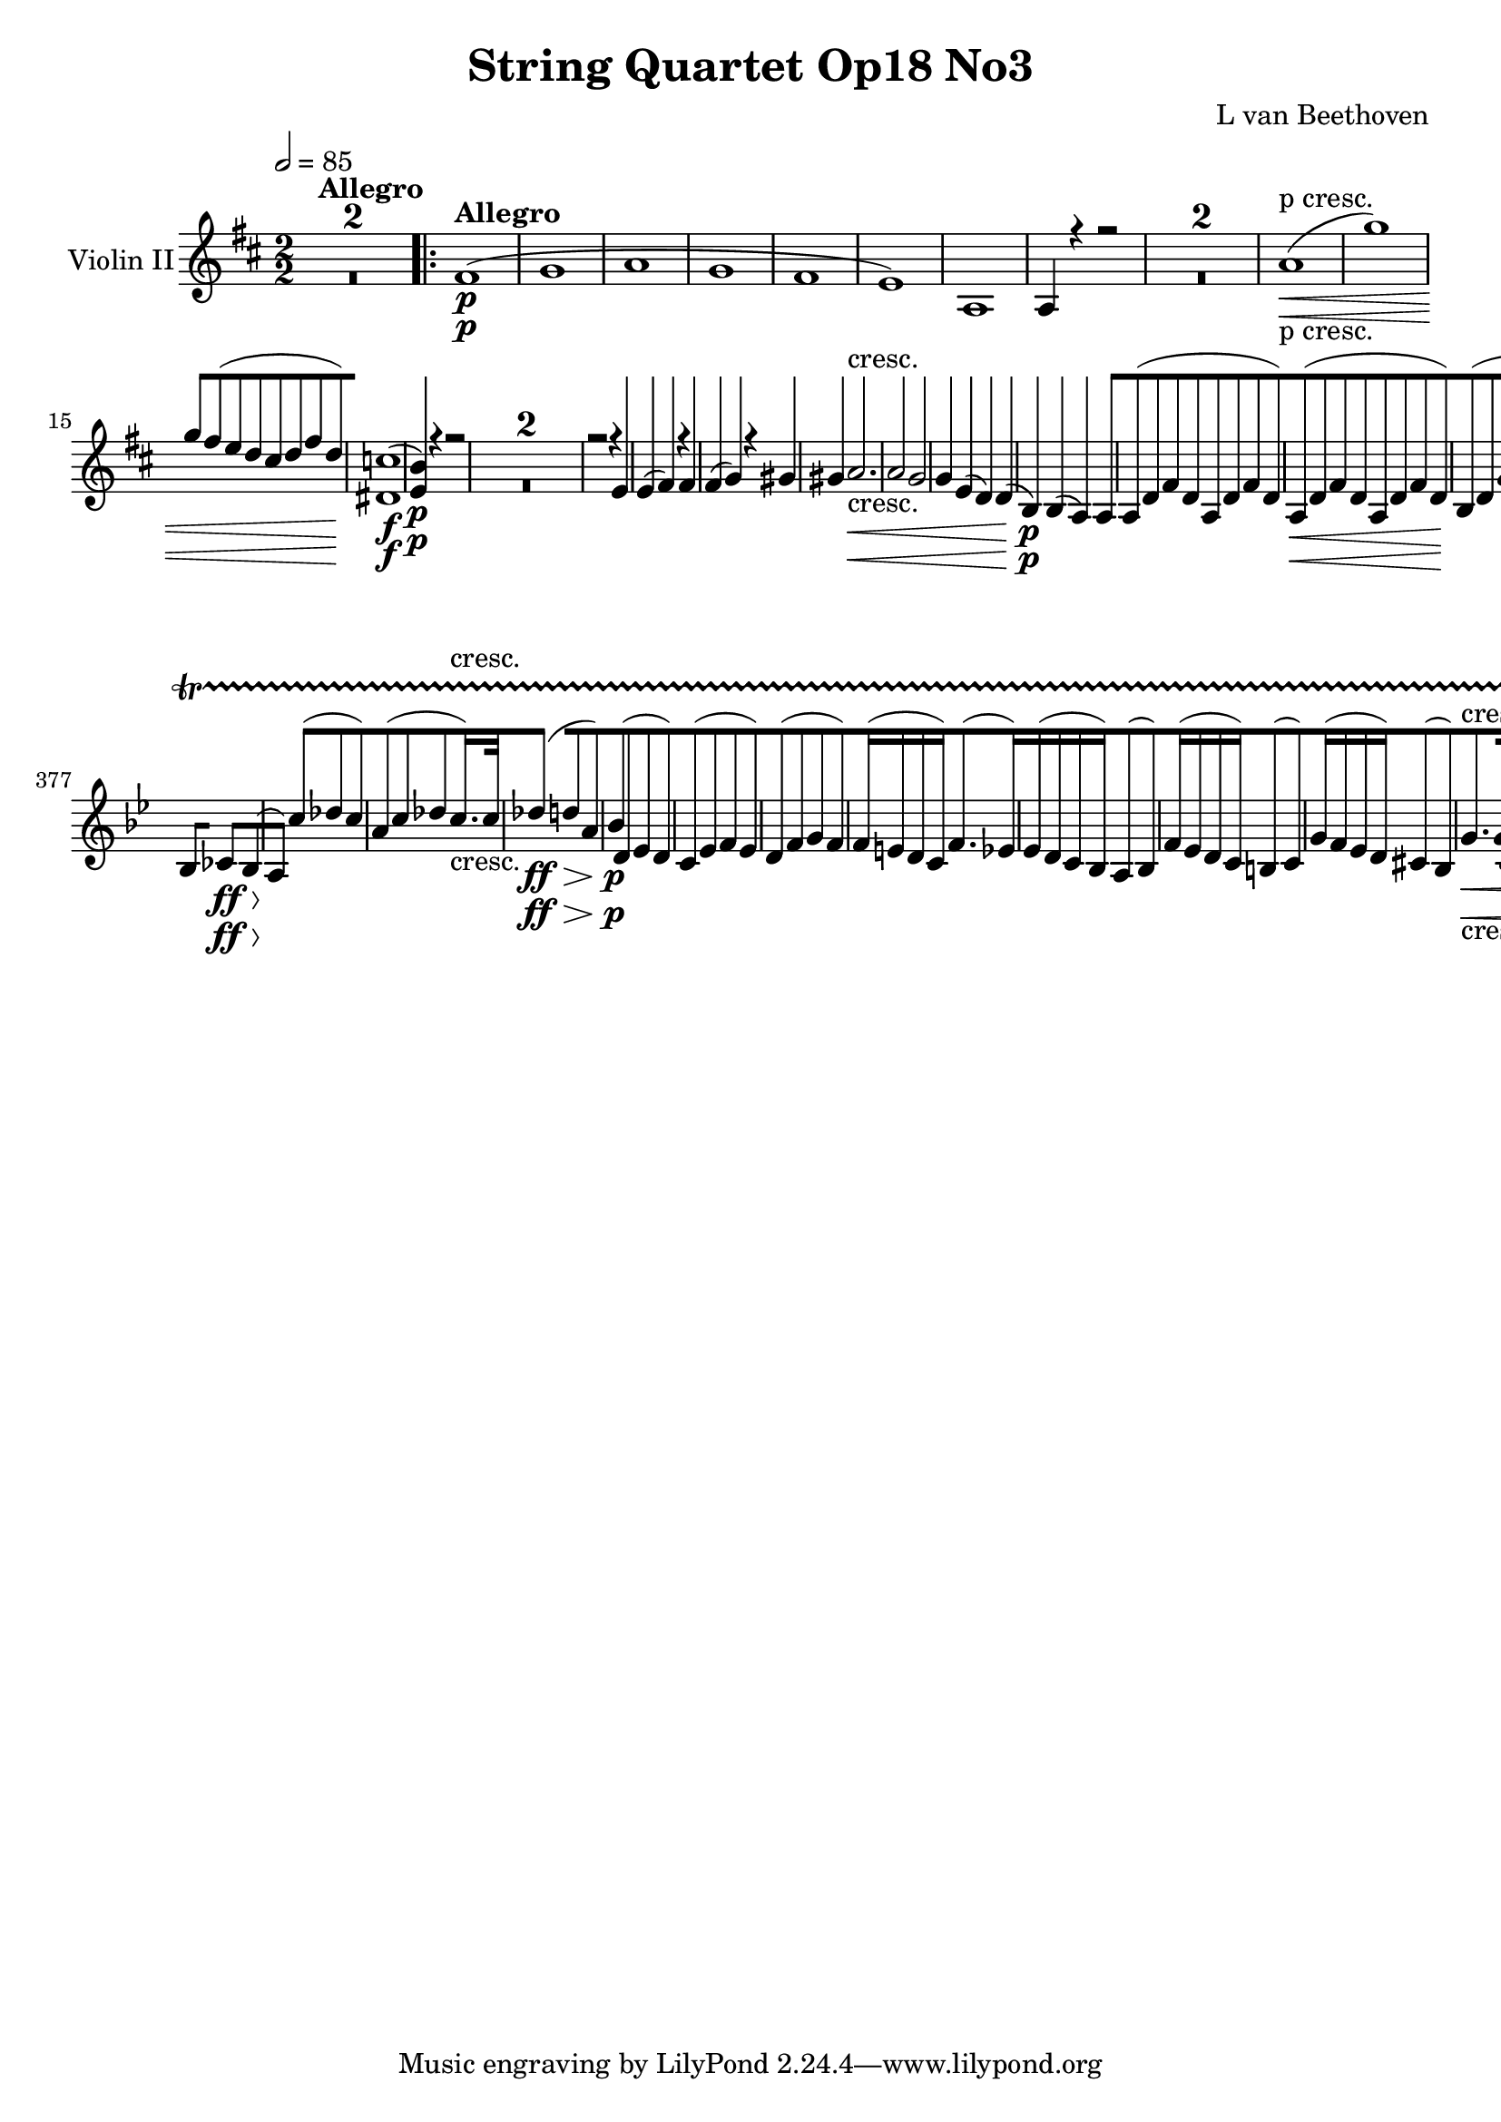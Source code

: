
\version "2.18.2"
% automatically converted by musicxml2ly from original_musicxml/12149-ViolinII.xml

%% additional definitions required by the score:
sfp = #(make-dynamic-script "sfp")

\header {
    encodingsoftware = Sibelius
    composer = "L van Beethoven"
    title = "String Quartet Op18 No3"
    }

\layout {
    \context { \Score
        skipBars = ##t
        autoBeaming = ##f
        }
    }
PartPOneVoiceOne =  \relative fis' {
    \repeat volta 2 {
        \clef "treble" \key d \major \numericTimeSignature\time 2/2 | % 1
        \tempo 2=85 s1*2 ^\markup{ \bold {Allegro} } \repeat volta 2 {
            | % 3
            fis1 \p ( | % 4
            g1 | % 5
            a1 | % 6
            g1 | % 7
            fis1 | % 8
            e1 ) | % 9
            a,1 | \barNumberCheck #10
            a4 r4 r2 s1*2 | % 13
            a'1 \< -"p cresc." ( | % 14
            g'1 ) | % 15
            g8 [ fis8 ( e8 d8 cis8 [ d8 fis8 d8 ) | % 16
            <dis, c'>1 \! \f ( | % 17
            <e b'>4 \p ) r4 r2 s1*2 | \barNumberCheck #20
            r2 r4 e4 | % 21
            e4 ( fis4 ) r4 fis4 | % 22
            fis4 ( g4 ) r4 gis4 | % 23
            gis4 a2. \< -"cresc." | % 24
            a2 g2 | % 25
            g4 e4 ( d4 ) d4 ( | % 26
            b4 \! \p ) b4 ( a4 ) a4 | % 27
            a8 ( [ d8 fis8 d8 a8 [ d8 fis8 d8 ) | % 28
            a8 \< ( [ d8 fis8 d8 a8 [ d8 fis8 d8 ) | % 29
            b8 \! ( [ d8 g8 d8 b8 [ d8 g8 d8 ) | \barNumberCheck #30
            a8 ( [ e'8 g8 e8 a,8 [ e'8 g8 e8 ) | % 31
            d4 r4 r8 a''8 g8 fis8 | % 32
            e8 ( [ d8 \< cis8 d8 cis8 [ d8 e8 d8 | % 33
            d2 ) ( g2 \! \> ) | % 34
            g4 \! ( e4 cis4 g4 ) | % 35
            fis4 r4 r2 | % 36
            r4 g4 ( fis4 ) r4 | % 37
            r4 g'4 ( fis4 ) fis,4 | % 38
            r4 e4 r4 e4 | % 39
            r4 fis4 r2 | \barNumberCheck #40
            r4 e4 ( d4 ) r4 | % 41
            r4 e'4 ( d4 ) d,4 | % 42
            r4 cis4 r4 cis4 | % 43
            r4 d4 r4 a4 | % 44
            r4 a4 r4 gis4 | % 45
            r4 a4 \times 2/3 {
                c'8 ( [ a8 b8 }
            \times 2/3  {
                c8 \sf [ b8 a8 ) }
            | % 46
            \times 2/3  {
                c8 ( [ a8 b8 }
            \times 2/3  {
                c8 \sf [ b8 a8 ) }
            \times 2/3  {
                c8 ( [ a8 b8 }
            \times 2/3  {
                c8 \sf [ b8 a8 ) }
            | % 47
            gis4 ( e4 ) a,4 a'4 \sf | % 48
            r4 a4 \sf r4 a4 \sf | % 49
            gis4 r4 \times 2/3 {
                c8 ( [ a8 b8 }
            \times 2/3  {
                c8 \sf [ b8 a8 ) }
            | \barNumberCheck #50
            \times 2/3  {
                c8 ( [ a8 b8 }
            \times 2/3  {
                c8 \sf [ b8 a8 ) }
            \times 2/3  {
                c8 ( [ a8 b8 }
            \times 2/3  {
                c8 \sf [ b8 a8 ) }
            | % 51
            gis4 \f r4 r2 | % 52
            e'2. \p r8 e16 ( fis16 ) | % 53
            gis2. r8 gis16 ( a16 ) | % 54
            b4 b,4 b4 b4 | % 55
            b2 \< -"cresc." a2 | % 56
            a2 gis2 | % 57
            a4 \! \p r4 r2 | % 58
            e2. r8 gis,16 ( a16 ) | % 59
            b2. r8 b16 ( cis16 ) | \barNumberCheck #60
            d2. r8 gis16 ( a16 ) | % 61
            b4 \> -"decresc" b4 b4 b4 | % 62
            b2. r8 b16 ( cis16 ) | % 63
            d4 d4 d4 d4 | % 64
            d1 \! \pp | % 65
            d1 | % 66
            d1 | % 67
            d1 \< -"cresc." | % 68
            c4 \! \p c2 \sf c4 ( | % 69
            b4 ) b2 b4 ( | \barNumberCheck #70
            c4 ) g4 ( g4 ) g4 ( | % 71
            g4 ) c4 ( b4 ) b4 ( | % 72
            a4 ) a2 \sf a4 ( | % 73
            gis4 ) gis2 \sf gis4 ( | % 74
            a4 ) a4 a4 a4 | % 75
            a4 a4 ( gis4 ) gis4 | % 76
            e'4 \f cis'4 a4 e4 | % 77
            cis2 b2 | % 78
            ais1 \sf | % 79
            a1 \sf | \barNumberCheck #80
            a2 ( gis4 fis4 | % 81
            e4 d4 cis4 b4 ) | % 82
            a4 a''4 a4 e4 | % 83
            cis2 b2 | % 84
            ais1 \sf | % 85
            e1 \sf | % 86
            d1 \sf | % 87
            c'1 \sf | % 88
            <e, cis'>1 | % 89
            <e d'>4 d4 d4 d4 | \barNumberCheck #90
            a'1 \p | % 91
            a1 | % 92
            a4 ( gis4 ) d'4 ( b4 | % 93
            a4 gis4 fis4 e4 ) | % 94
            a4 r4 r4 r8 \times 2/3 {
                a16 \< -"cresc." ( b16 cis16 }
            | % 95
            d4 e4 fis4 e4 ) | % 96
            d1 | % 97
            d2 gis,2 | % 98
            a4 \! \times 2/3 {
                e8 \p ( fis8 gis8 }
            \times 2/3  {
                a8 [ b8 cis8 }
            \times 2/3  {
                d8 [ cis8 b8 ) }
            | % 99
            a4 r4 r2 | \barNumberCheck #100
            r4 \times 2/3 {
                e8 ( fis8 gis8 }
            \times 2/3  {
                a8 [ b8 cis8 }
            \times 2/3  {
                d8 [ cis8 b8 ) }
            | % 101
            a4 r4 r2 | % 102
            r4 \times 2/3 {
                e8 \< ( fis8 gis8 }
            \times 2/3  {
                a8 [ b8 cis8 }
            \times 2/3  {
                d8 [ cis8 b8 ) }
            | % 103
            \times 2/3  {
                a8 ( [ gis8 fis8 }
            \times 2/3  {
                e8 [ fis8 gis8 }
            \times 2/3  {
                a8 [ b8 cis8 }
            \times 2/3  {
                d8 [ cis8 b8 \! ) }
            | % 104
            a4 r4 r2 | % 105
            g,4 \f r4 r2 | % 106
            g'4 \f r4 r2 | % 107
            g,4 \f r4 r2 }
        \alternative { {
                | % 108
                g'4 \p r4 r2 }
            } s1 }
    \alternative { {
            | \barNumberCheck #110
            g4 \p r4 r2 }
        } s1 | % 112
    f1 ( | % 113
    g1 | % 114
    a1 | % 115
    e1 | % 116
    f1 ) | % 117
    e1 | % 118
    e2 \< ( d2 ) | % 119
    es2 ( a,2 ) | \barNumberCheck #120
    a2 c'2 | % 121
    bes1 | % 122
    bes2. \! ( a8 g8 ) | % 123
    f4 ( es4 d4 c4 ) | % 124
    bes4 d4 \p f4 r4 | % 125
    r4 es4 ( d4 ) r4 | % 126
    r2 r4 d4 | % 127
    r4 c4 r4 c4 | % 128
    r4 d4 r2 | % 129
    r2 r4 \times 2/3 {
        f8 ( bes8 d8 ) }
    | \barNumberCheck #130
    f2. r4 | % 131
    r2 r4 \times 2/3 {
        d,8 ( g8 bes8 ) }
    | % 132
    d2 d8 [ e8 fis8 g8 | % 133
    d8 ( [ es8 ) r8 es8 fis,8 ( [ d'8 ) r8 d8 | % 134
    c4 ( bes4 ) r4 \< -"cresc." <bes, d>4 | % 135
    r4 c4 r4 <a fis'>4 | % 136
    g'8 \! \f ( [ d8 g8 bes8 d8 [ g8 bes8 a8 ) | % 137
    gis8 ( [ a8 f8 e8 d8 [ c8 b8 a8 ) | % 138
    gis1 \sf | % 139
    f'2. \sf ( e4 ) | \barNumberCheck #140
    e8 [ e,8 ( a8 c8 e8 [ a8 c8 b8 ) | % 141
    ais8 ( [ b8 g8 fis8 e8 [ d8 cis8 b8 ) | % 142
    ais1 \sf | % 143
    g'2. \sf ( fis4 ) | % 144
    fis8 [ d,8 ( fis8 b8 d8 [ e8 fis8 e8 ) | % 145
    d8 ( [ e8 d8 c8 b8 [ c8 b8 a8 ) | % 146
    g8 [ b,8 ( d8 g8 b8 [ c8 d8 c8 ) | % 147
    b8 ( [ c8 b8 a8 g8 [ a8 g8 fis8 ) | % 148
    eis8 ( [ fis8 gis8 a8 b8 [ gis8 fis8 eis8 ) | % 149
    fis8 ( [ gis8 a8 b8 cis8 [ d8 cis8 b8 ) | \barNumberCheck #150
    a8 ( [ b8 a8 gis8 fis8 [ e8 d8 cis8 ) | % 151
    bis8 [ fis'8 ( a8 gis8 fis8 [ gis8 a8 fis8 ) | % 152
    eis4 r4 eis2 | % 153
    \times 2/3  {
        fis8 [ fis8 fis8 }
    \times 2/3  {
        gis8 [ gis8 gis8 }
    \times 2/3  {
        a8 [ a8 a8 }
    \times 2/3  {
        fis8 [ fis8 fis8 }
    | % 154
    eis4 r4 \times 2/3 {
        eis8 [ eis'8 eis8 }
    \times 2/3  {
        eis8 [ eis8 eis8 }
    | % 155
    \times 2/3  {
        fis8 [ fis8 fis8 }
    \times 2/3  {
        gis8 [ gis8 gis8 }
    \times 2/3  {
        a8 [ a8 a8 }
    \times 2/3  {
        fis8 [ fis8 fis8 }
    | % 156
    \times 2/3  {
        eis8 \ff [ <eis, cis'>8 <eis cis'>8 }
    \times 2/3  {
        <eis cis'>8 [ <eis cis'>8 <eis cis'>8 }
    \times 2/3  {
        <eis cis'>8 [ <eis cis'>8 <eis cis'>8 }
    \times 2/3  {
        <eis cis'>8 [ <eis cis'>8 <eis cis'>8 }
    | % 157
    \times 2/3  {
        <eis cis'>8 [ <eis cis'>8 <eis cis'>8 }
    \times 2/3  {
        <eis cis'>8 [ <eis cis'>8 <eis cis'>8 }
    \times 2/3  {
        <eis cis'>8 [ <eis cis'>8 <eis cis'>8 }
    \times 2/3  {
        <eis cis'>8 [ <eis cis'>8 <eis cis'>8 }
    | % 158
    <eis cis'>4 r4 r2 s1 | \barNumberCheck #160
    a,1 \pp ( | % 161
    g'1 ) | % 162
    g8 [ fis8 ( e8 d8 cis8 [ d8 fis8 d8 ) | % 163
    cis1 ( | % 164
    d1 ) | % 165
    d1 | % 166
    d1 ( | % 167
    cis1 ) | % 168
    e1 ( | % 169
    d4 ) r4 r2 s1*2 | % 172
    d1 \< ( | % 173
    c'1 ) | % 174
    c8 [ b8 ( a8 ) g8 fis8 [ g8 b8 g8 | % 175
    d1 \! \sf | % 176
    a'1 \p | % 177
    a8 \sf [ ais8 ( b8 ais8 b8 [ ais8 b8 ais8 ) | % 178
    b1 \p | % 179
    b8 \sf [ c8 ( b8 c8 b8 [ c8 d8 c8 ) | \barNumberCheck #180
    bes2 \p e2 -"cresc." \< | % 181
    e8 [ d8 ( cis8 d8 cis8 [ d8 e8 d8 ) | % 182
    d8 ( [ cis8 bis8 cis8 bis8 [ cis8 d8 cis8 ) | % 183
    cis8 ( [ b8 ais8 b8 ais8 [ b8 cis8 b8 ) | % 184
    a4 \! \p r4 r2 | % 185
    a2. r8 a16 ( b16 ) | % 186
    cis2. r8 cis16 ( d16 ) | % 187
    e4 e4 e4 e4 | % 188
    e2 \< -"cresc." d2 | % 189
    b2 g2 | \barNumberCheck #190
    fis4 \! r4 r2 | % 191
    r2 <a, a'>2 | % 192
    r2 <a a'>2 | % 193
    r2 <a a'>2 | % 194
    s1*6 -"decresc." | \barNumberCheck #200
    c1 \< -"cresc." | % 201
    c4 \! f2 \sf f4 ( | % 202
    e4 ) e2 \sf e4 ( | % 203
    f4 ) c4 c4 c4 | % 204
    c4 f4 ( e4 ) e4 ( | % 205
    a,4 ) d2 \sf d4 ( | % 206
    cis4 ) cis2 \sf cis4 ( | % 207
    d4 ) a'4 ( g4 ) g4 ( | % 208
    a4 ) a4 a4 a4 | % 209
    fis'2 \f d4 a4 | \barNumberCheck #210
    fis2 e2 | % 211
    dis1 \sf | % 212
    d1 \sf | % 213
    d4 ( cis4 ) e'4 \< -"cresc." ( d4 | % 214
    cis4 b4 a4 g4 ) | % 215
    fis4 \! a'4 a4 fis4 | % 216
    d2 cis2 | % 217
    c1 \sf | % 218
    dis1 \sf | % 219
    e1 \sf | \barNumberCheck #220
    f1 \sf | % 221
    fis4 \sf <a,, fis'>4 <a fis'>4 <a fis'>4 | % 222
    <a g'>2. cis'4 | % 223
    d1 \p | % 224
    d1 | % 225
    d4 cis4 ( g'4 e4 | % 226
    d4 cis4 b4 a4 ) | % 227
    d4 r4 r4 r8 \times 2/3 {
        d16 \< -"cresc." ( e16 fis16 ) }
    | % 228
    g4 ( a4 b4 a4 ) | % 229
    g1 | \barNumberCheck #230
    g2 ( cis,2 ) | % 231
    d4 \! \times 2/3 {
        a8 \p ( b8 cis8 }
    \times 2/3  {
        d8 [ e8 fis8 }
    \times 2/3  {
        g8 [ fis8 e8 ) }
    | % 232
    d4 r4 r2 | % 233
    r4 \times 2/3 {
        a8 b8 cis8 }
    \times 2/3  {
        d8 [ e8 fis8 }
    \times 2/3  {
        g8 [ fis8 e8 }
    | % 234
    d4 r4 r2 | % 235
    r4 \times 2/3 {
        a8 b8 cis8 }
    \times 2/3  {
        d8 [ e8 fis8 }
    \times 2/3  {
        g8 [ fis8 e8 }
    | % 236
    \times 2/3  {
        d8 [ cis8 b8 }
    \times 2/3  {
        a8 [ b8 cis8 }
    \times 2/3  {
        d8 [ e8 fis8 }
    \times 2/3  {
        g8 [ fis8 e8 }
    | % 237
    d4 \f r4 r2 | % 238
    c,4 r4 r2 | % 239
    c'4 \f r4 r2 | \barNumberCheck #240
    c,4 r4 r2 | % 241
    c'4 \p r4 r2 s1 | % 243
    bes1 ( | % 244
    c1 ) | % 245
    d2 ( g,2 ) | % 246
    g1 \< | % 247
    g1 | % 248
    c,1 | % 249
    bes4 \! es2 es4 ( | \barNumberCheck #250
    d4 ) d2 d4 ( | % 251
    es4 ) es4 ( f4 ) f4 ( | % 252
    es4 ) es4 ( d4 ) d4 | % 253
    es4 g2 g8 ( fis8 ) | % 254
    g4 g2 g8 ( fis8 ) | % 255
    g4 \< -"cresc." e4 ( d4 ) d4 | % 256
    d4 d4 ( cis4 ) cis4 | % 257
    a'1 \! \p ( | % 258
    g'1 ) | % 259
    g8 [ fis8 ( e8 d8 cis8 [ d8 fis8 d8 ) | \barNumberCheck #260
    d8 ( [ cis8 b8 a8 gis8 [ a8 b8 a8 ) | % 261
    a1 \p -"cresc." | % 262
    a1 | % 263
    a4 fis4 fis4 fis4 | % 264
    f1 \f | % 265
    fis4 \p r4 fis'2 | % 266
    fis2. \< -"cresc." a8 ( b8 | % 267
    g8 [ a8 fis8 g8 e8 [ fis8 d8 e8 | % 268
    cis8 [ d8 b8 cis8 a8 [ b8 g8 a8 ) | % 269
    fis4 \! \f r4 r2 | \barNumberCheck #270
    <a g'>4 r4 r2 | % 271
    <d, a' fis'>4 r4 r2 | % 272
    \key bes \major \time 2/4 | % 272
    \tempo 4=50 bes8 ^\markup{ \bold {Andante con moto} } \p ( [ d8 es8
    d8 ) | % 273
    c8 ( [ es8 f8 es8 ) | % 274
    d8 ( [ f8 g8 f8 ) | % 275
    f16 ( [ e16 d16 c16 ) f8. ( [ es16 ) | % 276
    es16 ( [ d16 c16 bes16 ) a8 ( [ bes8 ) | % 277
    f'16 ( [ es16 d16 c16 ) b8 ( [ c8 ) | % 278
    g'16 ( [ f16 es16 d16 ) cis8 ( [ d8 ) | % 279
    bes'4 bes16 [ a16 ( g16 f16 ) | \barNumberCheck #280
    as4 as16 [ g16 ( f16 es16 ) | % 281
    c8 [ f4 \< f8 | % 282
    f16. ( [ es32 ) d4 ( es16. c32 ) | % 283
    bes8 \! \p [ r8 r4 | % 284
    c'8 ( [ bes16 ) r16 g'8 ( [ g16 ) r16 | % 285
    c,8 [ r8 r4 | % 286
    r4 d16. ( [ c32 ) bes8 | % 287
    c16. \< -"cresc." ( [ bes32 a16. bes32 g16. [ a32 f16. g32 \! ) | % 288
    e16 \p [ c8 c16 b32 ( [ c32 d32 e32 f32 d32 c32 b32 ) | % 289
    g'16. ( [ e32 ) c8 r4 | \barNumberCheck #290
    c'8 [ c32 e32 ( d32 c32 ) b32 ( [ c32 d32 e32 f32 d32 c32 b32 ) | % 291
    g'16. ( [ e32 ) c8 r16 f,16 f16 f16 | % 292
    e16 -"decresc" [ c16 e16 r16 r16 e16 g16 r16 | % 293
    r16 g16 bes16 r16 r4 | % 294
    r4 bes16 \pp [ r16 g16 r16 | % 295
    e16 [ r16 r8 a16 [ r16 f16 r16 | % 296
    c16 c'16 c16 c16 c8. ( \trill \startTrillSpan [ b32 c32 ) | % 297
    c,16 [ c'16 c16 c16 c8. ( \trill \startTrillSpan [ b32 c32 ) | % 298
    r16 e,16 [ r16 g16 r16 bes16 r16 e,16 | % 299
    r16 f16 [ r16 a16 r16 c16 r16 f,16 | \barNumberCheck #300
    r16 e16 \< -"cresc." [ r16 g16 r16 bes16 r16 e16 | % 301
    f4 \! \f des,4 ( | % 302
    bes4 g4 ) | % 303
    bes4 ( c8 ) ] c8 ( [ | % 304
    des8 ) [ bes4 ( as8 ) | % 305
    g8 \p [ g'8 ( as8 [ g8 ) | % 306
    e8 ( [ g8 as8 ) [ g16. \< -"cresc." g32 | % 307
    as4 \! ( a8 [ e8 ) | % 308
    f8 \p ( [ a8 bes8 a8 ) | % 309
    g8 ( [ bes8 c8 bes8 ) | \barNumberCheck #310
    a16 \< -"cresc." [ a8 ( bes32 c32 ) d16 [ e16 f16 \< g16 \! \! | % 311
    a8 \p [ r8 a,16 [ a16 bes16 bes16 | % 312
    a8. ( [ g32 f32 e8 [ f8 ) | % 313
    bes8. ( [ a32 g32 fis8 [ g8 ) | % 314
    c8. ( [ bes32 a32 ) d8. ( [ c32 bes32 ) | % 315
    es8 [ es16 ( d32 c32 ) bes8 \f ( [ a8 ) s1 | % 318
    bes,4 \p ( c8 [ bes8 ) | % 319
    a4 ( gis8 [ a8 ) | \barNumberCheck #320
    bes4 bes8 ( [ bes8 ) | % 321
    bes8 [ r8 f'8. ( [ es16 ) | % 322
    es16 ( [ d16 c16 bes16 ) a8 ( [ bes8 ) | % 323
    f'16 ( [ es16 d16 c16 ) b8 ( [ c8 ) | % 324
    g'16 ( [ f16 es16 d16 ) cis8 ( [ d8 ) | % 325
    bes'4 bes16 ( [ a16 g16 f16 ) | % 326
    as4 as16 ( [ g16 f16 es16 ) | % 327
    c8 \< ( [ f4 ) f8 | % 328
    f16. ( [ es32 ) d4 es16. ( c32 ) | % 329
    bes8 \! \p [ r8 r4 | \barNumberCheck #330
    c'8 ( [ bes16 ) r16 g'8 ( [ g16 ) r16 | % 331
    c,8 [ r8 r4 s2 | % 333
    r4 d,32 \pp ( [ es32 f32 g32 a32 bes32 c32 cis32 ) | % 334
    d4 ( as4 ) | % 335
    ges4 -"cresc." ( f4 ) | % 336
    ges16 [ bes,8 bes16 bes16 [ bes8 bes16 | % 337
    bes8 [ r8 r4 | % 338
    es'4 \< -"cresc." ( ges,4 ) | % 339
    f4 ( es4 ) | \barNumberCheck #340
    f16 [ f8 f16 ( ges16 ) [ ges8 ges16 | % 341
    f4 ( es4 ) | % 342
    as16. \! \f ( [ f32 ) des16 des16 ges16. ( [ es32 ) c16 c16 | % 343
    d16 \p ] as8 [ as8 as8 as16 | % 344
    bes16 [ bes8 bes8 bes8 bes16 | % 345
    as16 [ des8 des8 des8 des16 | % 346
    des16 [ bes8 bes16 bes16 ( [ as16 ) as16 as16 | % 347
    f'8. ( [ es32 des32 ) c8 ( [ des8 ) | % 348
    ges8. ( [ f32 es32 ) d8 ( [ es8 ) | % 349
    as8. \< -"cresc." ( [ g32 f32 ) e8 ( [ f8 ) | \barNumberCheck #350
    g8 [ des'8 c8 bes8 \! | % 351
    as8 \p ( [ c8 des8 c8 ) | % 352
    as8 ( [ c8 des8 c8 ) | % 353
    bes8 ( [ f8 ges8 f8 ) | % 354
    des'8 ( [ f8 ges8 f8 ) | % 355
    es8 ] bes8 ( [ ces8 bes8 ) | % 356
    es8 ( [ ges8 as8 ges8 ) | % 357
    bes,8 \pp ( [ es,8 d8 es8 ) | % 358
    c8 \< -"cresc." ( [ des8 bes8 ) [ ces8 ( | % 359
    a8 [ f'8 es8 [ des8 | \barNumberCheck #360
    c8 ) [ c'8 ( des8 [ e,8 ) | % 361
    f4 \! \p e32 ( [ f32 g32 a32 bes32 [ g32 f32 e32 ) | % 362
    c'16. ( [ a32 ) f8 r4 | % 363
    f'8 [ f32 a32 ( g32 f32 ) e32 ( [ f32 g32 a32 bes32 [ g32 f32 e32 )
    | % 364
    c'16. ( [ a32 ) f8 r16 c,16 c16 c16 | % 365
    c16 [ f16 a16 r16 r16 a16 c16 r16 | % 366
    r16 c16 es16 r16 r4 | % 367
    r4 es16 \pp [ r16 c16 r16 | % 368
    a8 [ r8 d16 [ r16 bes16 r16 | % 369
    f16 [ f'16 f16 f16 f8. ( \trill \startTrillSpan [ e32 f32 ) |
    \barNumberCheck #370
    f,16 [ f'16 f16 f16 f8. ( \trill \startTrillSpan [ e32 f32 ) | % 371
    r16 a,16 [ r16 c16 r16 es16 r16 a,16 | % 372
    r16 bes16 [ r16 d16 r16 f16 r16 bes,16 | % 373
    r16 a16 \< -"cresc." [ r16 c16 r16 es16 r16 a,16 \! | % 374
    bes4 \f ges4 ( | % 375
    es4 c4 ) | % 376
    as4 \sf as8 ] bes8 \sf ] | % 377
    bes8 [ ces4 \> \ff bes8 \! ( | % 378
    a8 ) ] c'8 ( [ des8 c8 ) | % 379
    a8 ( [ c8 des8 [ c16. -"cresc." ) c32 | \barNumberCheck #380
    des4 \> \ff ( d8 [ a8 ) | % 381
    bes8 \! \p ( [ d,8 es8 d8 ) | % 382
    c8 ( [ es8 f8 es8 ) | % 383
    d8 ( [ f8 g8 f8 ) | % 384
    f16 ( [ e16 d16 c16 ) f8. ( [ es16 ) | % 385
    es16 ( [ d16 c16 bes16 ) a8 ( [ bes8 ) | % 386
    f'16 ( [ es16 d16 c16 ) b8 ( [ c8 ) | % 387
    g'16 ( [ f16 es16 d16 ) cis8 ( [ bes8 ) | % 388
    g'8. \< -"cresc." [ g16 c,8. [ c16 | % 389
    f8. [ f16 bes,8. [ bes16 | \barNumberCheck #390
    f'16 [ es8 ( d16 ) g16 [ g16 ( f16 c16 ) | % 391
    \times 2/3  {
        d16 \! \sf [ d16 d16 }
    \times 2/3  {
        d16 d16 d16 }
    \times 2/3  {
        d16 \sf [ es16 es16 }
    \times 2/3  {
        es16 es16 es16 }
    | % 392
    \times 2/3  {
        es16 \sf [ g16 g16 }
    \times 2/3  {
        g16 g16 g16 }
    \times 2/3  {
        g16 \sf [ es'16 es16 }
    \times 2/3  {
        es16 es16 es16 }
    | % 393
    es8 \f [ r8 r4 s2 | % 395
    bes,8 \p ( [ d8 es8 d8 ) | % 396
    d'8. ( [ c32 bes32 ) a8 ( [ bes8 ) | % 397
    es8 ( [ g8 as8 g8 ) | % 398
    bes8. ( [ as32 g32 ) f8 ( [ g8 ) | % 399
    ges8 \< -"cresc." ( [ f8 ) f16 [ es16 ( d16 c16 ) | \barNumberCheck
    #400
    \times 2/3  {
        bes16 \! \sf [ d,16 d16 }
    \times 2/3  {
        d16 d16 d16 }
    \times 2/3  {
        d16 \sf [ es16 es16 }
    \times 2/3  {
        es16 es16 es16 }
    | % 401
    \times 2/3  {
        es16 \sf [ g16 g16 }
    \times 2/3  {
        g16 g16 g16 }
    \times 2/3  {
        g16 \sf [ ges16 ges16 }
    \times 2/3  {
        ges16 ges16 ges16 }
    | % 402
    \times 2/3  {
        ges16 \sf [ f16 f16 }
    \times 2/3  {
        f16 f16 f16 }
    \times 2/3  {
        f16 \sf [ bes16 bes16 }
    \times 2/3  {
        bes16 bes16 bes16 }
    | % 403
    \times 2/3  {
        a16 \ff [ <c, es>16 <c es>16 }
    \times 2/3  {
        <c es>16 <c es>16 <c es>16 }
    \times 2/3  {
        <c es>16 [ <c es>16 <c es>16 }
    \times 2/3  {
        <c es>16 <c es>16 <c es>16 }
    | % 404
    <c a'>8 \f [ r8 r4 s2 | % 406
    bes16 \pp [ bes'8 bes8 bes8 bes16 | % 407
    bes16 [ ges8 ges8 ges8 ges16 ( | % 408
    f16 ) [ f8 f16 f16 [ bes8 bes16 | % 409
    bes16 [ bes8 bes16 ( a16 ) [ a8 a16 | \barNumberCheck #410
    bes8 \pp ( [ d8 es8 d8 ) | % 411
    a4. a8 | % 412
    bes8 ( [ a32 bes32 c32 d32 ) es8 ( [ d8 ) | % 413
    a4. a8 | % 414
    bes8 ( [ d8 es8 d8 ) | % 415
    r8 bes'8 ( a8 bes8 ) | % 416
    r8 d8 ( cis8 d8 ) | % 417
    r8 a8 r8 es8 | % 418
    r8 d8 r4 | % 419
    r8 g,8 -"smor -" r4 | \barNumberCheck #420
    r8 es8 -"zan -" r4 | % 421
    d8 -"do" [ r8 bes8 \pp [ r8 | % 422
    bes8 [ r8 r4 \repeat volta 2 {
        | % 423
        \key d \major \time 3/4 | % 423
        \tempo 4=145 r4 ^\markup{ \bold {Allegro} } s2 | % 424
        a2 \p ( ais4 ) | % 425
        b2. | % 426
        a4 a4 a4 | % 427
        d4 ( cis4 ) r4 | % 428
        d2. \< | % 429
        d2 \! \> d4 \! | \barNumberCheck #430
        cis4 cis4 ( eis4 ) | % 431
        fis4 r4 \repeat volta 2 {
            s4 | % 432
            fis4 s2 | % 433
            fis4 ( e4 dis4 | % 434
            e4 fis4 g4 | % 435
            a4 b4 c4 ) | % 436
            fis,2 r4 | % 437
            d2 \pp ( dis4 | % 438
            e2. ) | % 439
            d4 d4 d4 | \barNumberCheck #440
            g4 ( fis4 ) d4 \sf | % 441
            d4 r4 g4 \sf | % 442
            a4 r4 e4 \sf | % 443
            g4 ( fis4 ) g4 \sf | % 444
            gis2. \< -"cresc." | % 445
            gis2. ( | % 446
            a2 \! \p ) ais4 | % 447
            ais2. ( | % 448
            b4 g4 fis4 ) | % 449
            eis2. \< ( | \barNumberCheck #450
            fis4 \! \> \! ) r4 ais4 | % 451
            ais2. ( | % 452
            b4 g4 ) e4 | % 453
            d2. \< ( | % 454
            cis4 \! \> \! ) r4 d4 | % 455
            fis2 \> ( e4 \! ) | % 456
            g2 \> ( cis,4 \! ) | % 457
            d4 r4 r4 s4*9 | % 461
            r4 r4 d'4 \p | % 462
            d4 -"cresc." ( e4 ) c4 | % 463
            c4 ( b2 ) | % 464
            b2. | % 465
            b4 r4 dis4 \sf | % 466
            b4 r4 b4 \sf | % 467
            a4 r4 r4 | % 468
            e4 ( fis4 ) d4 \sf | % 469
            cis4 ( d4 ) b4 \sf | \barNumberCheck #470
            a4 ( b4 ) g4 \sf | % 471
            d'2. | % 472
            d2. | % 473
            d4 g4 \< ( fis4 | % 474
            e4 \! \> d4 cis4 \! ) | % 475
            d2. -"cresc." | % 476
            <d d'>2. | % 477
            <d d'>4 \p g'4 ( fis4 | % 478
            e4 d4 cis4 | % 479
            d4 ) r4 r4 s1. | % 482
            r4 r4 a4 | % 483
            a4 \< -"cresc." d4 ( cis4 | % 484
            b4 a4 g4 ) | % 485
            <a, g'>2. \! \sfp | % 486
            <a fis'>4 r4 }
        s4 \repeat volta 2 {
            | % 487
            \key d \minor | % 487
            a4 \p s2 | % 488
            a8 ( [ cis8 d8 e8 f8 g8 | % 489
            a8 [ gis8 a8 gis8 a8 gis8 ) | \barNumberCheck #490
            a8 \sf ( [ d8 cis8 bes8 a8 gis8 ) | % 491
            a4 r4 r4 | % 492
            f2. ( | % 493
            e2. | % 494
            d2. \sf | % 495
            cis2. ) | % 496
            f2. \< -"cresc." ( | % 497
            fis2. ) | % 498
            e4 \! \p r4 e4 | % 499
            e4 r4 }
        s4 | \barNumberCheck #500
        g,4 \p s2 | % 501
        g8 ( [ b8 c8 d8 e8 f8 | % 502
        g8 [ fis8 g8 fis8 g8 fis8 ) | % 503
        g8 \sf ( [ c8 bes8 a8 g8 fis8 ) | % 504
        g4 r4 r4 | % 505
        bes2. ( | % 506
        a2. | % 507
        g2. \sf | % 508
        f2. ) | % 509
        f'2. ( | \barNumberCheck #510
        e2. | % 511
        d2. \sf | % 512
        cis2. ) | % 513
        d2. \sf ( | % 514
        cis2. ) | % 515
        d2. \< -"cresc." ( | % 516
        d,2. ) | % 517
        cis4 \! \p r4 r4 s4*21 \bar "||"
        \key d \major | % 525
        a2 \p ( ais4 ) | % 526
        b2. | % 527
        a4 a4 a4 | % 528
        d4 ( cis4 ) r4 | % 529
        a2. ( | \barNumberCheck #530
        d2 \> ) d4 \! | % 531
        cis4 cis4 ( eis4 ) | % 532
        fis4 r4 fis4 | % 533
        fis2. | % 534
        fis4 ( g4 f4 ) | % 535
        d4 ( cis4 ) d4 | % 536
        fis4 ( e4 ) fis4 | % 537
        fis2 \< g4 \! \> | % 538
        g4 \! ( fis4 ) eis4 | % 539
        fis2 ( a8 [ gis8 ) | \barNumberCheck #540
        fis4 r4 a4 | % 541
        a4 g4 ( fis4 | % 542
        g4 a4 b4 | % 543
        c4 d4 e4 ) | % 544
        a,2 b4 \pp | % 545
        b2. | % 546
        b4 ( c4 a4 ) | % 547
        g4 ( fis4 ) g4 | % 548
        b4 ( a4 ) ais4 \sf | % 549
        c4 ( b4 ) cis4 \sf | \barNumberCheck #550
        e4 ( d4 ) e4 \sf | % 551
        g4 ( fis4 ) g4 \sf | % 552
        gis2. \< -"cresc." | % 553
        gis2. | % 554
        a2 \! \p ais,4 | % 555
        ais2. ( | % 556
        b4 g4 fis4 ) | % 557
        eis2. \< ( | % 558
        fis4 \! \> \! ) r4 ais4 | % 559
        ais2. ( | \barNumberCheck #560
        b4 g4 e4 ) | % 561
        d2. \< ( | % 562
        cis4 \! \> \! ) r4 d4 | % 563
        fis2 \> ( e4 \! ) | % 564
        g2 \> ( cis,4 \! ) | % 565
        d4 r4 r4 s4*9 | % 569
        r4 r4 d'4 \p | \barNumberCheck #570
        d4 ( e4 ) c4 | % 571
        c4 \< -"cresc." ( b2 ) | % 572
        b2. | % 573
        b4 \! r4 dis4 \sf | % 574
        b4 r4 b4 \sf | % 575
        a4 r4 r4 | % 576
        e4 ( fis4 ) d4 \sf | % 577
        cis4 ( d4 ) b4 \sf | % 578
        a4 ( b4 ) g4 \sf | % 579
        d'2. | \barNumberCheck #580
        d2. | % 581
        d4 \< g4 ( fis4 | % 582
        e4 \! \> d4 cis4 \! ) | % 583
        d2. \< -"cresc." | % 584
        <d d'>2. | % 585
        <d d'>4 \! \p g'4 ( fis4 | % 586
        e4 d4 cis4 ) | % 587
        d4 r4 r4 s1. | \barNumberCheck #590
        r4 r4 a4 | % 591
        a4 \< -"cresc." ( d4 cis4 | % 592
        b4 a4 g4 ) | % 593
        <a, g'>2. \! \sfp ( | % 594
        <a fis'>4 ) r4 s4 | % 595
        \time 6/8  | % 595
        s1. ^\markup{ \bold {Presto} } \repeat volta 2 {
            s1. | % 599
            r4 r8 r8 d'8 \p ( cis8 | \barNumberCheck #600
            d8 ) [ b8 ( ais8 b8 ) [ g8 ( fis8 | % 601
            g8 ) [ e8 ( dis8 e8 ) [ fis8 g8 | % 602
            a8 [ b8 cis8 d8 [ e8 fis8 | % 603
            g4 r8 r8 fis8 ( eis8 ) | % 604
            fis8 ( [ g8 ) a8 a4 a8 | % 605
            a4. ( g8 ) [ \grace { b8 ( } a8 gis8 ) | % 606
            a8 ( [ b8 ) c8 c4 c8 | % 607
            c4. ( b8 ) [ \grace { fis8 ( } e8 dis8 ) | % 608
            e8 ( [ fis8 ) g8 g4 g8 | % 609
            g4. ( fis4 ) fis8 | \barNumberCheck #610
            fis4 e8 e4 cis8 | % 611
            cis4. ( d4 ) r8 s2. | % 613
            dis,4. \sf ( \trill \startTrillSpan \grace { cis8 ) dis8 } e4
            r8 s2. | % 615
            fis4. \sf ( \trill \startTrillSpan \grace { e8 ) fis8 } g8 [
            e'8 ( dis8 ) | % 616
            e8 ( [ fis8 ) g8 g8 [ g8 g8 | % 617
            g4. \sf ( cis,4 ) r8 | % 618
            g'8 \sf ( [ cis,8 ) r8 g'8 \sf ( [ cis,8 ) r8 | % 619
            g'8 \sf ( [ cis,4 ) cis4 d8 | \barNumberCheck #620
            d4 e8 e4 cis8 | % 621
            d8 \p [ a8 a8 d8 [ a8 a8 | % 622
            e'8 [ a,8 a8 e'8 [ a,8 a8 | % 623
            fis'8 [ fis,8 fis8 d8 [ fis8 fis8 | % 624
            d8 [ e8 e8 cis8 [ e8 e8 | % 625
            d8 [ a'8 a8 d8 [ a8 a8 | % 626
            e'8 [ a,8 a8 e'8 [ a,8 a8 | % 627
            fis'8 [ fis,8 fis8 d8 [ fis8 fis8 | % 628
            d8 [ e8 e8 cis8 [ e8 e8 | % 629
            d8 [ d8 ( cis8 d4 ) d'8 | \barNumberCheck #630
            a4 a8 a4 cis8 | % 631
            d8 [ d,8 ( cis8 d4 ) d'8 | % 632
            a4 a8 a4 cis8 | % 633
            d8 [ d,8 \< -"cresc." ( cis8 d4 ) r8 | % 634
            r8 fis8 ( eis8 fis4 ) r8 | % 635
            r8 a8 ( gis8 a4 ) r8 | % 636
            a2. \! \sf ( | % 637
            gis4 ) r8 d'4. \p ( | % 638
            c4. gis4. | % 639
            a4. d,4. | \barNumberCheck #640
            c4. ) dis4. \sf ( | % 641
            e4 ) r8 gis4. ( | % 642
            a4. f4. | % 643
            e4. gis,4. | % 644
            a4. ) dis4. \sf ( | % 645
            e8 ) [ b8 ( c8 b8 ) [ c8 b8 | % 646
            d8 \sf [ cis8 ( d8 cis8 ) [ d8 cis8 | % 647
            f8 \sf [ e8 ( f8 e8 ) [ f8 e8 | % 648
            g8 \< -"cresc." ( [ fis8 ) fis8 a8 ( [ gis8 ) gis8 | % 649
            bes8 ( [ a8 ) a8 c8 ( [ b8 ) b8 | \barNumberCheck #650
            d8 ( [ cis8 ) cis8 e8 ( [ d8 ) d8 | % 651
            cis8 \! \p [ cis8 cis8 cis8 ( [ bis8 cis8 ) | % 652
            d8 [ d8 d8 d8 ( [ cis8 d8 ) | % 653
            cis8 [ e8 e8 e8 [ e8 e8 | % 654
            e8 [ e8 a,8 a8 [ a8 a8 | % 655
            gis8 [ e8 e8 gis8 [ e8 e8 | % 656
            a8 [ e8 e8 b'8 [ e,8 e8 | % 657
            cis'8 [ e,8 e8 d8 [ fis8 d8 | % 658
            cis8 [ e8 cis8 b8 [ d8 b8 | % 659
            cis8 [ <a e'>8 \p <a e'>8 <a e'>8 [ <a e'>8 <a e'>8 |
            \barNumberCheck #660
            <b e>8 [ <b e>8 <b e>8 <b e>8 [ <b e>8 <b e>8 | % 661
            a8 [ e'8 e8 e8 [ e8 e8 | % 662
            e8 [ e8 e8 e8 [ e8 e8 | % 663
            e8 [ cis8 cis8 cis8 [ cis8 cis8 | % 664
            d8 [ d8 d8 e8 [ e8 e8 | % 665
            fis8 [ a,8 a8 cis8 [ a8 a8 | % 666
            d8 [ a8 a8 e'8 [ a,8 a8 | % 667
            fis'8 [ a8 a8 cis8 \< -"cresc." [ a8 a8 | % 668
            d8 [ a8 a8 e'8 [ a,8 a8 | % 669
            d8 [ a8 a8 d8 [ a8 a8 | \barNumberCheck #670
            cis8 [ a8 a8 c8 [ a8 a8 | % 671
            gis4 \! \sf r8 r4. | % 672
            a4 \sf r8 r4 r8 | % 673
            gis4 \sf r8 r4 r8 | % 674
            r4 r8 e8 \ff [ e8 e8 | % 675
            f4 r8 r4 r8 s2. | % 677
            r4 r8 r4 a8 \p ( | % 678
            \grace { c8 } bes4 -"dol." a8 bes4 c8 ) | % 679
            a4 r8 r4 a8 ( | \barNumberCheck #680
            \grace { c8 } bes4 a8 bes4 c8 ) | % 681
            a4 r8 r4 r8 | % 682
            dis,2. \ff ( | % 683
            e8 ) [ <e cis'>8 <e cis'>8 <e cis'>8 [ <e cis'>8 <e cis'>8 | % 684
            <e cis'>8 [ <e cis'>8 <e cis'>8 <e d'>8 [ <e d'>8 <e d'>8 | % 685
            <e cis'>4 c'8 \pp f4 r8 | % 686
            es,2. \ff ( | % 687
            d4 ) r8 <bes' f'>4 r8 | % 688
            r4 r8 <c a'>4 r8 | % 689
            r4 r8 <cis a'>4 r8 | \barNumberCheck #690
            r4 r8 <b gis'>4 r8 | % 691
            <cis a'>4 r8 r8 d8 d8 | % 692
            cis4 r8 r8 gis'8 gis8 | % 693
            a4 r8 r8 d,8 d8 | % 694
            cis4 r8 r8 d,8 d8 | % 695
            cis4 r8 r8 gis'8 gis8 | % 696
            a4 r8 r8 gis8 gis8 | % 697
            a4 r8 b4. \p | % 698
            a4. g4. | % 699
            fis4. \< -"cresc." e4. | \barNumberCheck #700
            d4. cis4. | % 701
            b4. a4. | % 702
            gis4. g4. | % 703
            g2. \! \f | % 704
            g2. | % 705
            <g g'>2. \f | % 706
            <g g'>2. | % 707
            <g g'>2. \f | % 708
            <bes g'>2. \f }
        \alternative { {
                | % 709
                <a g'>4 \f r8 r4 r8 }
            } s1. | % 712
        r8 e'8 \p ( dis8 e4 ) r8 | % 713
        r8 d8 ( cis8 d4 ) r8 | % 714
        r8 cis8 ( bis8 cis4 ) r8 s2. }
    \alternative { {
            | % 716
            <a g'>4 \f r8 r4 r8 }
        } s1. | % 719
    r8 e'8 \p ( dis8 e4 ) r8 | \barNumberCheck #720
    r8 d8 ( cis8 d4 ) r8 | % 721
    r8 cis8 ( bis8 cis4 ) r8 | % 722
    r8 c'8 ( d8 c4 ) r8 | % 723
    r8 b8 ( cis8 b4 ) r8 | % 724
    r8 a8 ( b8 a4 ) r8 | % 725
    r8 a8 \pp ( gis8 a4 ) r8 | % 726
    r8 g8 ( fis8 g4 ) r8 | % 727
    r8 fis8 ( eis8 fis4 ) r8 | % 728
    r8 e'8 ( fis8 e4 ) r8 | % 729
    r8 d8 ( e8 d4 ) r8 | \barNumberCheck #730
    r8 c8 ( d8 c4 ) r8 s1*3 | % 735
    r8 d8 \f ( cis8 d8 ) [ b8 ( ais8 | % 736
    b8 ) [ e8 d8 cis8 [ b8 a8 | % 737
    d4 r8 g4. \sf | % 738
    g2. | % 739
    fis4 \p r8 r4 r8 s2. | % 741
    r8 e8 \p ( dis8 e8 ) [ a8 gis8 | % 742
    fis8 [ e8 d8 cis8 [ d8 b8 | % 743
    a4 r8 r4 r8 s2. | % 745
    r8 d8 ( cis8 d8 ) [ g8 fis8 | % 746
    e8 [ d8 c8 b8 [ c8 a8 | % 747
    g4 r8 r4 r8 | % 748
    b2. \sf ( | % 749
    a8 ) [ a'8 ( gis8 a8 ) [ a8 g8 | \barNumberCheck #750
    fis8 [ fis8 e8 dis8 [ e8 fis8 | % 751
    b,4 r8 r4 r8 | % 752
    g2. \sf ( | % 753
    fis8 ) [ fis'8 ( eis8 fis8 ) [ fis8 e8 | % 754
    d8 [ d8 cis8 b8 [ b8 b8 | % 755
    b4 r8 d4. \sf | % 756
    d2. | % 757
    b4 r8 d4. \sf | % 758
    d4. ( cis4 ) r8 | % 759
    e4 r8 g4. \sf | \barNumberCheck #760
    g2. | % 761
    e4 r8 g4. \sf | % 762
    g4. fis4 r8 s2. | % 764
    a,,4 r8 c4. \sf | % 765
    c4. a4 r8 | % 766
    c4. ( b4 ) r8 | % 767
    g'4 r8 <d b'>4. \ff | % 768
    <d b'>2. | % 769
    <d b'>8 \p [ d8 d8 d8 [ d8 d8 | \barNumberCheck #770
    e8 [ e8 e8 e8 [ e8 e8 | % 771
    d4 r8 <d d'>4. \ff | % 772
    <d d'>2. | % 773
    d8 [ d8 d8 d8 [ d8 d8 | % 774
    e8 [ e8 e8 e8 [ e8 e8 | % 775
    d4 r8 b'8 \pp [ cis8 d8 | % 776
    e8 [ d8 cis8 cis8 [ d8 e8 | % 777
    d8 [ cis8 b8 d8 [ cis8 b8 | % 778
    fis4 r8 e'8 [ d8 cis8 | % 779
    fis,4 r8 d'8 [ cis8 b8 | \barNumberCheck #780
    b8 [ a8 gis8 gis,8 [ a8 b8 | % 781
    c4 r8 a'8 [ b8 c8 | % 782
    d8 [ c8 b8 b8 [ c8 d8 | % 783
    c8 [ b8 a8 c8 [ b8 a8 | % 784
    e4 r8 d'8 [ c8 b8 | % 785
    e,4 r8 c'8 [ b8 a8 | % 786
    a8 [ g8 fis8 d8 [ d8 d8 | % 787
    b4 r8 g'8 \pp [ a8 b8 | % 788
    c8 [ b8 a8 a8 [ b8 c8 | % 789
    b8 [ a8 g8 b8 [ a8 g8 | \barNumberCheck #790
    d4 r8 c'8 [ b8 a8 | % 791
    d,4 r8 r4 r8 | % 792
    r8 r8 b'8 \pp g4 g8 | % 793
    g2. | % 794
    g4 b8 g4 g8 | % 795
    g2. | % 796
    g4 bes8 g4 g8 | % 797
    g2. | % 798
    g4 bes8 g4 g8 | % 799
    g2. | \barNumberCheck #800
    g4 b8 g4 g8 | % 801
    g2. | % 802
    g4 g8 g4 g8 | % 803
    g2. -"smor - - - -" | % 804
    g4 g8 g4 g8 | % 805
    f2. -"zan" | % 806
    f4 f8 f4 f8 ( | % 807
    d2. ) | % 808
    d4 d8 d4 d8 | % 809
    cis2. \pp | \barNumberCheck #810
    cis4 cis8 cis4 cis8 ( | % 811
    cis8 ) [ a'8 \ff ( gis8 ) a8 [ a8 ( gis8 | % 812
    a8 ) [ b8 a8 g8 [ e8 d8 | % 813
    d4 -"f" r8 \p \p r4 r8 s1. | % 816
    r4 r8 r8 d'8 \p ( cis8 ) | % 817
    d8 [ b8 ( ais8 ) b8 [ g8 ( fis8 | % 818
    g8 ) [ e8 ( dis8 e8 ) [ fis8 g8 | % 819
    a8 [ b8 cis8 d8 [ e8 fis8 | \barNumberCheck #820
    g4 r8 r8 fis8 ( eis8 ) | % 821
    fis8 ( [ g8 ) a8 a4 a8 | % 822
    a4. ( g8 ) ] \grace { b8 ( } a8 [ gis8 ) | % 823
    a8 ( [ b8 ) c8 c4 c8 | % 824
    c4. ( b8 ) ] \grace { a8 ( } g8 [ fis8 ) | % 825
    g8 \< -"cresc." ( [ a8 ) b8 b4 b8 \! | % 826
    bes4. \sf ( a4 ) a8 | % 827
    a4 g8 g4 e8 | % 828
    e4. ( fis4 ) r8 s2. | \barNumberCheck #830
    dis,4. \sf ( \trill \startTrillSpan \grace { cis8 ) dis8 } e4 r8 s2.
    | % 832
    fis4. \sf ( \trill \startTrillSpan \grace { e8 ) fis8 } g8 [ e'8 (
    dis8 ) | % 833
    e8 ( [ fis8 ) g8 g8 [ g8 g8 | % 834
    g4. \sf ( cis,4 ) r8 | % 835
    g'8 \sf ( [ cis,8 ) r8 g'8 \sf ( [ cis,8 ) r8 | % 836
    g'8 ( [ cis,4 \sf ) cis4 dis8 | % 837
    dis4 e8 e4 cis8 | % 838
    d8 [ a,8 \p a8 d8 [ a8 a8 | % 839
    e'8 [ a,8 a8 e'8 [ a,8 a8 | \barNumberCheck #840
    fis'8 [ a,8 a8 d8 [ fis8 fis8 | % 841
    d8 [ e8 e8 e8 [ g8 g8 | % 842
    fis4 r8 r4 r8 | % 843
    r4 r8 e4 \< -"cresc." a8 | % 844
    a8 ( [ g8 ) fis8 fis8 ( [ e8 ) d8 | % 845
    d8 ( [ cis8 ) b8 b8 \f ( [ a8 ) g8 | % 846
    a8 [ a8 a8 b8 [ e8 e8 | % 847
    d4 \! r8 g4. \p ( | % 848
    fis4. cis'4. | % 849
    d4. cis4. | \barNumberCheck #850
    a4. ) gis4. \sf ( | % 851
    e4 ) r8 cis'4. ( | % 852
    d4. bes4. | % 853
    a4. cis,4. | % 854
    d4. ) d4. \sf ( | % 855
    cis8 ) [ e8 ( f8 e8 ) [ f8 e8 | % 856
    g8 \sf [ fis8 ( g8 fis8 ) [ g8 fis8 | % 857
    bes8 \sf [ a8 ( bes8 a8 ) [ bes8 a8 | % 858
    c8 ( [ b8 ) b8 d8 ( [ cis8 ) cis8 | % 859
    es8 \< -"cresc." ( [ d8 ) d8 f8 ( [ e8 ) e8 | \barNumberCheck #860
    g8 ( [ fis8 ) fis8 a8 ( [ g8 ) g8 \! | % 861
    fis8 \p [ fis8 fis8 fis8 ( [ eis8 fis8 ) | % 862
    g8 [ g8 g8 g8 ( [ fis8 g8 ) | % 863
    fis8 [ a,8 a8 a8 [ a8 a8 | % 864
    a8 [ d8 d8 d8 [ d8 d8 | % 865
    cis8 [ a8 a8 cis8 [ a8 a8 | % 866
    d8 [ a8 a8 e'8 [ a,8 a8 | % 867
    d8 [ a8 a8 g8 [ b8 g8 | % 868
    fis8 [ a8 fis8 e8 [ g8 e8 | % 869
    <a, fis'>8 [ <a fis'>8 <a fis'>8 <a fis'>8 [ <a fis'>8 <a fis'>8 |
    \barNumberCheck #870
    <a g'>8 [ <a g'>8 <a g'>8 <a g'>8 [ <a g'>8 <a g'>8 | % 871
    <a fis'>8 [ a'8 a8 a8 [ a8 a8 | % 872
    a8 [ a8 a8 a8 [ a8 a8 | % 873
    a8 [ fis8 fis8 fis8 [ fis8 fis8 | % 874
    g8 [ g8 g8 a8 [ a8 a8 | % 875
    b8 [ d,8 d8 fis8 [ d8 d8 | % 876
    g8 [ d8 d8 a'8 [ d,8 d8 | % 877
    b'8 [ d8 d8 fis8 \< -"cresc." [ d8 d8 | % 878
    g8 [ d8 d8 a'8 [ d,8 d8 | % 879
    g8 [ d8 d8 g8 [ d8 d8 | \barNumberCheck #880
    fis8 [ d8 d8 f8 [ d8 d8 | % 881
    cis4 \! \f r8 r4 r8 | % 882
    d,4 \f r8 r4 r8 | % 883
    e4 \f r8 r4 r8 | % 884
    r4 r8 a,8 \ff [ a8 a8 | % 885
    bes4 -"dol." r8 r4. s2. | % 887
    r4 r8 r4 d'8 \p ( | % 888
    \grace { f8 } es4 d8 es4 f8 ) | % 889
    d4 r8 r4 d8 ( | \barNumberCheck #890
    \grace { f8 } es4 d8 es4 f8 ) | % 891
    d4 r8 r4 r8 | % 892
    gis,,2. \ff ( | % 893
    a8 ) [ fis'8 fis8 fis8 [ fis8 fis8 | % 894
    fis8 [ fis8 fis8 g8 [ g8 g8 | % 895
    fis4 f'8 \pp bes4 r8 | % 896
    as,,2. \ff ( | % 897
    g4 ) r8 <g es' bes'>4 r8 | % 898
    r4 r8 <gis f' d'>4 r8 | % 899
    r4 r8 <a fis' d'>4 r8 | \barNumberCheck #900
    r4 r8 <a e' cis'>4 r8 | % 901
    r4 r8 r8 g'8 g8 | % 902
    fis4 r8 r8 cis'8 cis8 | % 903
    d4 r8 r8 g8 g8 | % 904
    fis4 r8 r8 g,8 g8 | % 905
    fis4 r8 r8 cis'8 cis8 | % 906
    d4 r8 r8 cis8 cis8 | % 907
    d4 \p r8 e4. ( | % 908
    d4. c4. | % 909
    b4. \< -"cresc." a4. | \barNumberCheck #910
    g4. fis4. | % 911
    e4. d4. | % 912
    cis4. c4. ) | % 913
    c2. \! \f | % 914
    c2. | % 915
    cis2. \f | % 916
    cis2. | % 917
    dis2. \f | % 918
    dis2. \f | % 919
    e2. \f | \barNumberCheck #920
    <cis e>2. \f | % 921
    cis2. \p | % 922
    cis'2. | % 923
    cis4. ( ais4. ) | % 924
    b2. | % 925
    b2. | % 926
    a2. | % 927
    a4. fis4. | % 928
    g2. | % 929
    g4. \< -"cresc." eis4. | \barNumberCheck #930
    fis4. fis4. | % 931
    g4. gis4. | % 932
    a4. ais8 [ ais8 ais8 | % 933
    b8 [ b8 b8 cis8 [ cis8 cis8 | % 934
    d8 [ a'8 a8 a8 [ d,,8 d8 | % 935
    cis2. \! \f \trill \startTrillSpan | % 936
    cis'2. \trill \startTrillSpan | % 937
    d4 r8 r4. s4*9 | % 941
    d2. \sf | % 942
    d'2. \sf | % 943
    d4. cis4 b8 | % 944
    a4 g8 fis4 e8 | % 945
    d4 r8 r4 r8 | % 946
    r4 r8 e,4 r8 | % 947
    e'4. \sf e4 d8 | % 948
    cis4 b8 a4 g8 | % 949
    fis8 [ d'8 ( cis8 d8 ) [ b8 ( ais8 ) | \barNumberCheck #950
    b8 [ g8 ( fis8 g8 ) [ e8 ( dis8 | % 951
    e8 ) [ fis8 g8 a8 [ b8 cis8 | % 952
    d8 [ e8 fis8 g8 [ g8 g8 | % 953
    fis8 \ff [ d8 ( cis8 d8 ) [ d8 d8 | % 954
    r8 d8 ( cis8 d8 ) [ d8 d8 | % 955
    r8 d8 ( cis8 d8 ) [ d8 d8 | % 956
    r8 a8 ( gis8 a8 ) [ a8 a8 | % 957
    a4 r8 r4 r8 | % 958
    cis,2. \p ( | % 959
    d4 ) r8 r4 r8 | \barNumberCheck #960
    cis'2. ( | % 961
    d4 ) r8 r4 r8 s2. | % 963
    r4 r8 r8 d,8 \pp ( cis8 | % 964
    d4 ) r8 r8 d8 ( cis8 | % 965
    d4 ) r8 r4 r8 | % 966
    r4 r8 r8 \bar "|."
    }

PartPOneVoiceNone =  \relative c' {
    \repeat volta 2 {
        \clef "treble" \key d \major \numericTimeSignature\time 2/2 | % 1
        \tempo 2=85 R1*2 \repeat volta 2 {
            | % 3
            s1*8 ^\markup{ \bold {Allegro} } \p | % 11
            R1*2 | % 13
            s1*3 \< -"p cresc." | % 16
            s1 \! \f | % 17
            s1 \p | % 18
            R1*2 s4*13 s4*11 \< -"cresc." | % 26
            s1*2 \! \p | % 28
            s1 \< s8*25 \! s8*11 \< s2 \! \> | % 34
            s4*47 \! s2 \sf s2 \sf s1 \sf s2 \sf s2 \sf s1 \sf s2 \sf s2
            \sf s4 \sf | % 51
            s1 \f | % 52
            s1*3 \p | % 55
            s1*2 \< -"cresc." | % 57
            s1*4 \! \p | % 61
            s1*3 \> -"decresc" | % 64
            s1*3 \! \pp s1 \< -"cresc." | % 68
            s4 \! \p s1*4 \sf s1 \sf s4*11 \sf | % 76
            s1*2 \f | % 78
            s1 \sf | % 79
            s1*5 \sf | % 84
            s1 \sf | % 85
            s1 \sf | % 86
            s1 \sf | % 87
            s1*3 \sf | \barNumberCheck #90
            s8*39 \p s8*25 \< -"cresc." | % 98
            s4 \! s1*4 \p s1*5/3 \< s1*13/12 \! | % 105
            s1 \f | % 106
            s1 \f | % 107
            s1 \f }
        \alternative { {
                | % 108
                s1 \p }
            } | % 109
        R1 }
    \alternative { {
            | \barNumberCheck #110
            s1 \p }
        } | % 111
    R1 s1*6 | % 118
    s1*4 \< s4*9 \! s4*41 \p s1. \< -"cresc." | % 136
    s1*2 \! \f | % 138
    s1 \sf | % 139
    s1*3 \sf | % 142
    s1 \sf | % 143
    s1*13 \sf | % 156
    s1*3 \ff | % 159
    R1 | \barNumberCheck #160
    s1*10 \pp | \barNumberCheck #170
    R1*2 | % 172
    s1*3 \< | % 175
    s1 \! \sf | % 176
    s1 \p | % 177
    s1 \sf | % 178
    s1 \p | % 179
    s1 \sf | \barNumberCheck #180
    s2 \p s2*7 -"cresc." \< | % 184
    s1*4 \! \p | % 188
    s1*2 \< -"cresc." s1*4 \! | % 194
    R1*6 | \barNumberCheck #200
    s1 -"decresc." \< -"cresc." s4 \! s1 \sf s1*3 \sf s1 \sf s4*11 \sf | % 209
    s1*2 \f | % 211
    s1 \sf | % 212
    s1. \sf s1. \< -"cresc." s1*2 \! | % 217
    s1 \sf | % 218
    s1 \sf | % 219
    s1 \sf | \barNumberCheck #220
    s1 \sf | % 221
    s1*2 \sf | % 223
    s8*39 \p s8*25 \< -"cresc." s4 \! s4*23 \p | % 237
    s1*2 \f | % 239
    s1*2 \f | % 241
    s1 \p | % 242
    R1 s1*3 | % 246
    s1*3 \< s1*6 \! | % 255
    s1*2 \< -"cresc." | % 257
    s1*4 \! \p | % 261
    s1*3 \p -"cresc." | % 264
    s1 \f | % 265
    s1 \p | % 266
    s1*3 \< -"cresc." | % 269
    s1*3 \! \f | % 272
    \key bes \major \time 2/4 | % 272
    \tempo 4=50 s8*37 ^\markup{ \bold {Andante con moto} } \p s8*7 \< | % 283
    s1*2 \! \p | % 287
    s32*15 \< -"cresc." s32 \! | % 288
    s1*2 \p | % 292
    s4*5 -"decresc" s16*45 \pp s16*7 \< -"cresc." | % 301
    s1*2 \! \f | % 305
    s8*7 \p s8 \< -"cresc." s2 \! | % 308
    s1 \p | \barNumberCheck #310
    s4. \< -"cresc." s16 \< s16 \! \! | % 311
    s4*9 \p s4 \f | % 316
    R2*2 | % 318
    s2*9 \p | % 327
    s1 \< | % 329
    s1. \! \p | % 332
    R2 s4 s2. \pp | % 335
    s1. -"cresc." | % 338
    s1*2 \< -"cresc." | % 342
    s2 \! \f | % 343
    s1*3 \p | % 349
    s8*7 \< -"cresc." s8 \! | % 351
    s1*3 \p | % 357
    s2 \pp | % 358
    s1. \< -"cresc." | % 361
    s4*13 \! \p s16*45 \pp s4. \< -"cresc." s16 \! | % 374
    s1 \f | % 376
    s4. \sf s4 \sf s4 \> \ff s1 \! s8 -"cresc." | \barNumberCheck #380
    s2 \> \ff | % 381
    s2*7 \! \p | % 388
    s1. \< -"cresc." | % 391
    s4 \! \sf s4 \sf | % 392
    s4 \sf s4 \sf | % 393
    s2 \f | % 394
    R2 | % 395
    s1*2 \p | % 399
    s2 \< -"cresc." | \barNumberCheck #400
    s4 \! \sf s4 \sf | % 401
    s4 \sf s4 \sf | % 402
    s4 \sf s4 \sf | % 403
    s2 \ff | % 404
    s2 \f | % 405
    R2 | % 406
    s1*2 \pp | \barNumberCheck #410
    s8*37 \pp s2 -"smor -" s4. -"zan -" | % 421
    s4 -"do" s2. \pp \repeat volta 2 {
        | % 423
        \key d \major \time 3/4 | % 423
        \tempo 4=145 s2. ^\markup{ \bold {Allegro} } | % 424
        s1*3 \p | % 428
        s2. \< | % 429
        s2 \! \> s1. \! \repeat volta 2 {
            s1*4 | % 437
            s4*11 \pp s2. \sf s2. \sf s2. \sf s4 \sf | % 444
            s1. \< -"cresc." | % 446
            s4*9 \! \p | % 449
            s2. \< s4*9 \! \> \! | % 453
            s2. \< s2. \! \> \! | % 455
            s2 \> s4 \! | % 456
            s2 \> s1 \! | % 458
            R2.*3 s2 s4 \p | % 462
            s4*11 -"cresc." s2. \sf s1. \sf s2. \sf s2. \sf s1*2 \sf s2
            \< | % 474
            s2 \! \> s4 \! | % 475
            s1. -"cresc." | % 477
            s4*9 \p | \barNumberCheck #480
            R2.*2 s2. | % 483
            s1. \< -"cresc." | % 485
            s4*5 \! \sfp }
        s4 \repeat volta 2 {
            | % 487
            \key d \minor | % 487
            s4*9 \p | \barNumberCheck #490
            s1*3 \sf | % 494
            s1. \sf | % 496
            s1. \< -"cresc." | % 498
            s4*5 \! \p }
        s4 | \barNumberCheck #500
        s4*9 \p | % 503
        s1*3 \sf | % 507
        s1*3 \sf | % 511
        s1. \sf | % 513
        s1. \sf | % 515
        s1. \< -"cresc." | % 517
        s2. \! \p | % 518
        R2.*7 \bar "||"
        \key d \major | % 525
        s4*15 \p | \barNumberCheck #530
        s2 \> s4*19 \! | % 537
        s2 \< s4 \! \> s1*5 \! s1*3 \pp s2. \sf s2. \sf s2. \sf s4 \sf | % 552
        s1. \< -"cresc." | % 554
        s4*9 \! \p | % 557
        s2. \< | % 558
        s4*9 \! \> \! | % 561
        s2. \< s2. \! \> \! | % 563
        s2 \> s4 \! | % 564
        s2 \> s1 \! | % 566
        R2.*3 s2 s1 \p | % 571
        s1. \< -"cresc." | % 573
        s2 \! s2. \sf s1. \sf s2. \sf s2. \sf s4*7 \sf | % 581
        s2. \< | % 582
        s2 \! \> s4 \! | % 583
        s1. \< -"cresc." | % 585
        s4*9 \! \p | % 588
        R2.*2 s2. | % 591
        s1. \< -"cresc." | % 593
        s1. \! \sfp | % 595
        \time 6/8  | % 595
        r4 ^\markup{ \bold {Presto} } s2 | % 596
        R2. \repeat volta 2 {
            | % 597
            R2.*2 s2 s4*37 \p | % 612
            R2. | % 613
            s2. \sf | % 614
            R2. | % 615
            s1. \sf | % 617
            s2. \sf | % 618
            s4. \sf s4. \sf | % 619
            s1. \sf | % 621
            s8*73 \p s8*17 \< -"cresc." | % 636
            s8*9 \! \sf s4*9 \p s1*3 \sf s8*9 \sf | % 646
            s2. \sf | % 647
            s2. \sf | % 648
            s4*9 \< -"cresc." | % 651
            s8*49 \! \p s4*25 \p s8*21 \< -"cresc." | % 671
            s2. \! \sf | % 672
            s2. \sf | % 673
            s8*9 \sf s8*9 \ff | % 676
            R2. s8*5 s8 \p | % 678
            s1*3 -"dol." | % 682
            s2*5 \ff s2 \pp | % 686
            s8*69 \ff s8*9 \p | % 699
            s1*3 \< -"cresc." | % 703
            s1. \! \f | % 705
            s1. \f | % 707
            s2. \f | % 708
            s2. \f }
        \alternative { {
                | % 709
                s2. \f }
            } | \barNumberCheck #710
        R2.*2 s8 s8*17 \p | % 715
        R2. }
    \alternative { {
            | % 716
            s2. \f }
        } | % 717
    R2.*2 s8 s2*9 \p s8*35 \pp | % 731
    R2.*4 s8 s4*7 \f s8*9 \sf | % 739
    s2. \p | \barNumberCheck #740
    R2. s8 s8*17 \p | % 744
    R2. s4*9 | % 748
    s1*3 \sf | % 752
    s8*21 \sf s1. \sf s1. \sf s1. \sf s8*9 \sf | % 763
    R2. s4. s4*9 \sf s8*9 \ff | % 769
    s8*15 \p s1*3 \ff s1*9 \pp s8*29 \pp s1*8 \pp | % 803
    s1. -"smor - - - -" | % 805
    s1*3 -"zan" | % 809
    s8*13 \pp s8*11 \ff | % 813
    s4 -"f" s2 \p \p | % 814
    R2.*2 s2 s4*25 \p | % 825
    s8*5 \< -"cresc." s8 \! | % 826
    s4*9 \sf | % 829
    R2. | \barNumberCheck #830
    s2. \sf | % 831
    R2. | % 832
    s1. \sf | % 834
    s2. \sf | % 835
    s4. \sf s2 \sf s1. \sf s1*4 \p s1. \< -"cresc." s8*9 \f s4. \! s4*9
    \p s1*3 \sf s8*9 \sf | % 856
    s2. \sf | % 857
    s1. \sf | % 859
    s8*11 \< -"cresc." s8 \! | % 861
    s8*99 \p s8*21 \< -"cresc." | % 881
    s2. \! \f | % 882
    s2. \f | % 883
    s8*9 \f s4. \ff | % 885
    s2. -"dol." | % 886
    R2. s8*5 s8*25 \p | % 892
    s2*5 \ff s2 \pp | % 896
    s4*33 \ff | % 907
    s1. \p | % 909
    s1*3 \< -"cresc." | % 913
    s1. \! \f | % 915
    s1. \f | % 917
    s2. \f | % 918
    s2. \f | % 919
    s2. \f | \barNumberCheck #920
    s2. \f | % 921
    s1*6 \p | % 929
    s2*9 \< -"cresc." | % 935
    s4*9 \! \f | % 938
    R2.*3 | % 941
    s2. \sf | % 942
    s4*15 \sf | % 947
    s2*9 \sf | % 953
    s4*15 \ff | % 958
    s1*3 \p | % 962
    R2. s2 s4*9 \pp \bar "|."
    }


% The score definition
\score {
    <<
        \new Staff <<
            \set Staff.instrumentName = "Violin II"
            \context Staff << 
                \context Voice = "PartPOneVoiceOne" { \voiceOne \PartPOneVoiceOne }
                \context Voice = "PartPOneVoiceNone" { \voiceTwo \PartPOneVoiceNone }
                >>
            >>
        
        >>
    \layout {}
    % To create MIDI output, uncomment the following line:
    %  \midi {}
    }

